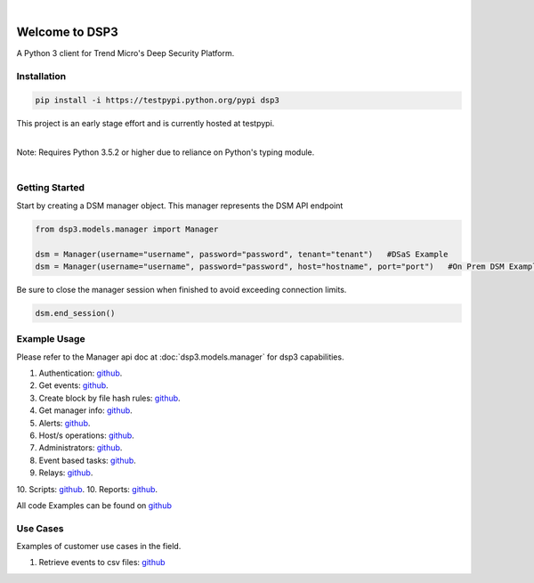 .. deep_security documentation master file, created by
   sphinx-quickstart on Wed Nov  2 16:08:12 2016.
   You can adapt this file completely to your liking, but it should at least
   contain the root `toctree` directives...


|
Welcome to DSP3
===============

A Python 3 client for Trend Micro's Deep Security Platform.


Installation
------------

.. code-block:: python

   pip install -i https://testpypi.python.org/pypi dsp3

This project is an early stage effort and is currently hosted at testpypi.

|
| Note: Requires Python 3.5.2 or higher due to reliance on Python's typing module.
|


Getting Started
---------------
Start by creating a DSM manager object. This manager represents the DSM API endpoint

.. code-block:: python

   from dsp3.models.manager import Manager

   dsm = Manager(username="username", password="password", tenant="tenant")   #DSaS Example
   dsm = Manager(username="username", password="password", host="hostname", port="port")   #On Prem DSM Example


Be sure to close the manager session when finished to avoid exceeding connection limits.

.. code-block:: python

   dsm.end_session()




Example Usage
--------------
Please refer to the Manager api doc at :doc:`dsp3.models.manager` for dsp3 capabilities.


1.  Authentication: `github <https://github.com/jeffthorne/DSP3/blob/master/examples/authentication.py/>`_.
2.  Get events: `github <https://github.com/jeffthorne/DSP3/blob/master/examples/get_events.py/>`_.
3.  Create block by file hash rules: `github <https://github.com/jeffthorne/DSP3/blob/master/examples/block_by_hash.py/>`_.
4.  Get manager info: `github <https://github.com/jeffthorne/DSP3/blob/master/examples/manager_info.py/>`_.
5.  Alerts: `github <https://github.com/jeffthorne/DSP3/blob/master/examples/alerts.py/>`_.
6.  Host/s operations: `github <https://github.com/jeffthorne/DSP3/blob/master/examples/host.py/>`_.
7.  Administrators: `github <https://github.com/jeffthorne/DSP3/blob/master/examples/administrators.py/>`_.
8.  Event based tasks: `github <https://github.com/jeffthorne/DSP3/blob/master/examples/event_based.py/>`_.
9.  Relays: `github <https://github.com/jeffthorne/DSP3/blob/master/examples/relays.py/>`_.
10. Scripts: `github <https://github.com/jeffthorne/DSP3/blob/master/examples/scripts.py/>`_.
10. Reports: `github <https://github.com/jeffthorne/DSP3/blob/master/examples/reports.py/>`_.

All code Examples can be found on `github <https://github.com/jeffthorne/DSP3/tree/master/examples/>`_


Use Cases
---------

Examples of customer use cases in the field.

1. Retrieve events to csv files: `github <https://github.com/jeffthorne/DSP3/blob/master/usecases/eventscsv.py>`_
